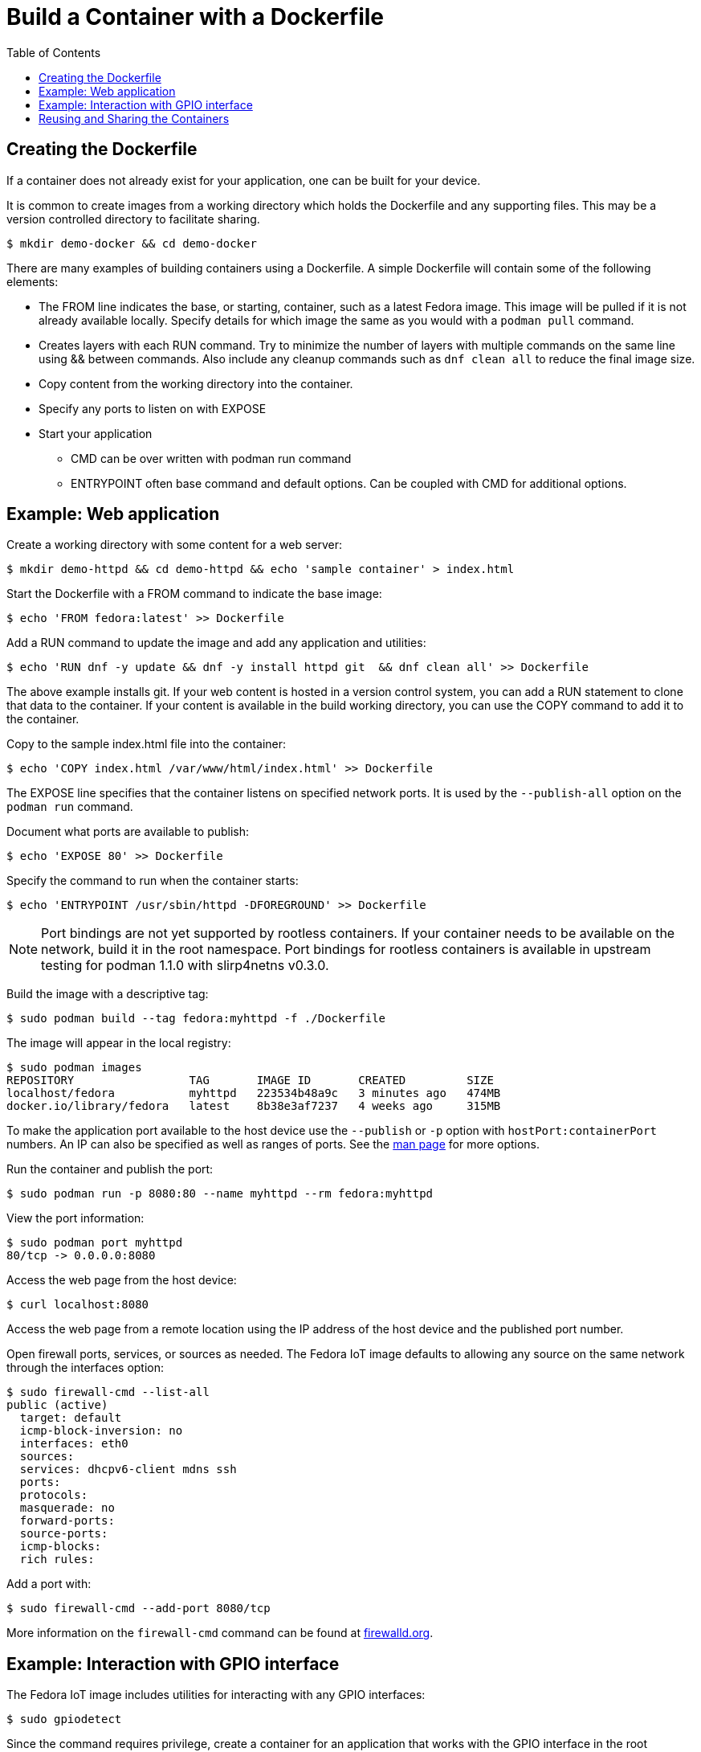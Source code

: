 = Build a Container with a Dockerfile
:toc:

== Creating the Dockerfile
If a container does not already exist for your application, one can be built for your device. 

It is common to create images from a working directory which holds the Dockerfile and any supporting files. This may be a version controlled directory to facilitate sharing.

----
$ mkdir demo-docker && cd demo-docker
----

There are many examples of building containers using a Dockerfile.
A simple Dockerfile will contain some of the following elements:

* The FROM line indicates the base, or starting, container, such as a latest Fedora image. 
This image will be pulled if it is not already available locally. 
Specify details for which image the same as you would with a `podman pull` command.
* Creates layers with each RUN command. 
Try to minimize the number of layers with multiple commands on the same line using && between commands.
Also include any cleanup commands such as `dnf clean all` to reduce the final image size.
* Copy content from the working directory into the container.
* Specify any ports to listen on with EXPOSE 
* Start your application
** CMD can be over written with podman run command
** ENTRYPOINT often base command and default options. Can be coupled with CMD for additional options.

== Example: Web application

Create a working directory with some content for a web server:

----
$ mkdir demo-httpd && cd demo-httpd && echo 'sample container' > index.html
----

Start the Dockerfile with a FROM command to indicate the base image:

----
$ echo 'FROM fedora:latest' >> Dockerfile
----

Add a RUN command to update the image and add any application and utilities:

----
$ echo 'RUN dnf -y update && dnf -y install httpd git  && dnf clean all' >> Dockerfile
----

The above example installs git.
If your web content is hosted in a version control system, you can add a RUN statement to clone that data to the container.
If your content is available in the build working directory, you can use the COPY command to add it to the container.

Copy to the sample index.html file into the container:

----
$ echo 'COPY index.html /var/www/html/index.html' >> Dockerfile
----

The EXPOSE line specifies that the container listens on specified network ports. 
It is used by the `--publish-all` option on the `podman run` command.

Document what ports are available to publish:

----
$ echo 'EXPOSE 80' >> Dockerfile
----

Specify the command to run when the container starts:

----
$ echo 'ENTRYPOINT /usr/sbin/httpd -DFOREGROUND' >> Dockerfile
----

NOTE: Port bindings are not yet supported by rootless containers.
If your container needs to be available on the network, build it in the root namespace. 
Port bindings for rootless containers is available in upstream testing for podman 1.1.0 with slirp4netns v0.3.0.
// https://github.com/containers/libpod/issues/2081

Build the image with a descriptive tag:

----
$ sudo podman build --tag fedora:myhttpd -f ./Dockerfile
----

The image will appear in the local registry:

----
$ sudo podman images
REPOSITORY                 TAG       IMAGE ID       CREATED         SIZE
localhost/fedora           myhttpd   223534b48a9c   3 minutes ago   474MB
docker.io/library/fedora   latest    8b38e3af7237   4 weeks ago     315MB
----

To make the application port available to the host device use the `--publish` or `-p` option with `hostPort:containerPort` numbers. 
An IP can also be specified as well as ranges of ports. See the https://github.com/containers/libpod/blob/master/docs/source/markdown/podman-run.1.md[man page] for more options.

Run the container and publish the port:

----
$ sudo podman run -p 8080:80 --name myhttpd --rm fedora:myhttpd
----

View the port information:

----
$ sudo podman port myhttpd
80/tcp -> 0.0.0.0:8080
----

Access the web page from the host device:

----
$ curl localhost:8080
----

Access the web page from a remote location using the IP address of the host device and the published port number. 

Open firewall ports, services, or sources as needed.
The Fedora IoT image defaults to allowing any source on the same network through the interfaces option:

----
$ sudo firewall-cmd --list-all
public (active)
  target: default
  icmp-block-inversion: no
  interfaces: eth0
  sources: 
  services: dhcpv6-client mdns ssh
  ports: 
  protocols: 
  masquerade: no
  forward-ports: 
  source-ports: 
  icmp-blocks: 
  rich rules: 
----

Add a port with:

----
$ sudo firewall-cmd --add-port 8080/tcp
----

More information on the `firewall-cmd` command can be found at https://firewalld.org/documentation/man-pages/firewall-cmd.html[firewalld.org].

== Example: Interaction with GPIO interface

The Fedora IoT image includes utilities for interacting with any GPIO interfaces:

----
$ sudo gpiodetect
----

Since the command requires privilege, create a container for an application that works with the GPIO interface in the root namespace.

Start the Dockerfile with a FROM command to indicate the base image:

----
$ echo 'FROM fedora:latest' >> Dockerfile
----

Add a RUN command to update the image and add any application and utilities:

----
$ echo 'RUN dnf -y update && dnf -y install git libgpiod-utils python3-libgpiod && dnf clean all' >> Dockerfile
----

The fedora:latest image includes bash so we can go ahead and build the container without any specific applications to start or ports to expose. The command can be specified when we run the container.

Build the image with a descriptive tag:

----
$ sudo podman build --tag fedora:gpio -f ./Dockerfile
----

The image will appear in the localhost registry for the root namespace:

----
$ sudo podman images
REPOSITORY                 TAG      IMAGE ID       CREATED         SIZE
localhost/fedora           gpio     655abf78e6b9   4 minutes ago   542MB
docker.io/library/fedora   latest   8b38e3af7237   4 weeks ago     315MB
----

To access the host GPIO device from the container, use the `--device` option when you start the container:

----
$ sudo podman run -it --name demo-gpio --device=/dev/gpiochip0 localhost/fedora:gpio /bin/bash
----

Verify you can see the GPIO device:

----
[root@167f31750fdb /]# gpiodetect 
gpiochip0 [pinctrl-bcm2835] (54 lines)
----

Now that the device is available from the container, continue to use the installed tools or add addition applications.

Examples for using `gpioset` can be found in a 2018 Fedora Magazine article:  
https://fedoramagazine.org/turnon-led-fedora-iot/[How to turn on an LED with Fedora IoT]

Automate additional steps by modifying the Dockerfile and building a new container. 

The images do not have to be built from a Fedora container. 
This Dockerfile uses a raspbian image and clones the http://lightshowpi.org/[lightshowpi] project: 

----
$ cat Dockerfile
FROM raspbian/stretch:latest
RUN apt-get -y update && apt-get -y install git-core && apt-get -y clean
WORKDIR /
RUN git clone https://togiles@bitbucket.org/togiles/lightshowpi.git && \
  cd lightshowpi && git fetch && git checkout stable
----

The Docker documentation includes https://docs.docker.com/develop/develop-images/dockerfile_best-practices/[Dockerfile best practices].

== Reusing and Sharing the Containers

Once the container image is created it can be deployed to multiple devices by uploading it to a registry.

Most registries require a naming convention of the 'useraccount/description:tag' and the default for most pull commands is to look for a container with a tag of 'latest'.
An image can have multiple tags and these tags are used to help identify architecture compatibility and version control.

To rename or add a tag to a local image:

----
$ podman tag fedora:myhttpd testuser/fedora-myhttpd:latest
$ podman tag fedora:myhttpd quay.io/testuser/fedora-myhttpd:latest
----

Both names will appear in the list of images but the image ID will be the same for each:

----
$ podman images
REPOSITORY                               TAG       IMAGE ID       CREATED        SIZE
localhost/fedora                         myhttpd   d52cbe4136e8   24 hours ago   428 MB
localhost/testuser/fedora-myhttpd        latest    d52cbe4136e8   24 hours ago   428 MB
quay.io/testuser/fedora-myhttpd          latest    d52cbe4136e8   24 hours ago   428 MB
docker.io/library/fedora                 latest    26ffec5b4a8a   4 weeks ago    283 MB
----

You can then push an image to a registry with `podman push imageID destination`.

To extract the image to a local directory in a docker format:

----
$ podman push quay.io/testuser/fedora-myhttpd dir:/tmp/fedora-myhttpd
----

For more exporting options, see the https://github.com/containers/libpod/blob/master/docs/source/markdown/podman-push.1.md[podman-push] man page.




